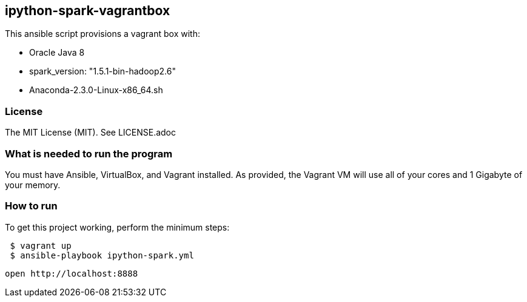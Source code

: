 == ipython-spark-vagrantbox
.This ansible script provisions a vagrant box with:
* Oracle Java 8
* spark_version: "1.5.1-bin-hadoop2.6"
* Anaconda-2.3.0-Linux-x86_64.sh

=== License
The MIT License (MIT).  See LICENSE.adoc

=== What is needed to run the program
You must have Ansible, VirtualBox, and Vagrant installed.  
As provided, the Vagrant VM will use all of your cores and 1 Gigabyte of your memory.

=== How to run
.To get this project working, perform the minimum steps:
----
 $ vagrant up 
 $ ansible-playbook ipython-spark.yml 
----
 open http://localhost:8888
